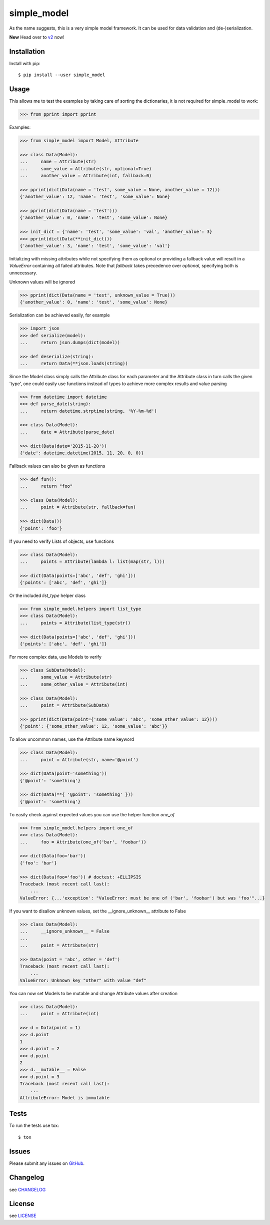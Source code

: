 simple_model
============

.. image:: https://travis-ci.org/AFriemann/simple_model.svg?branch=master
    :target: https://travis-ci.org/AFriemann/simple_model
.. image:: https://badge.fury.io/py/simple_model.svg
    :target: https://badge.fury.io/py/simple_model

As the name suggests, this is a very simple model framework. It can be used for data
validation and (de-)serialization.

**New** Head over to `v2 <https://github.com/AFriemann/simple_model/blob/master/README.v2.rst>`_ now!

Installation
------------

Install with pip::

    $ pip install --user simple_model

Usage
-----

This allows me to test the examples by taking care of sorting the dictionaries, it is not required for simple_model
to work:

.. code:: python

    >>> from pprint import pprint

Examples:

.. code:: python

    >>> from simple_model import Model, Attribute

    >>> class Data(Model):
    ...     name = Attribute(str)
    ...     some_value = Attribute(str, optional=True)
    ...     another_value = Attribute(int, fallback=0)

    >>> pprint(dict(Data(name = 'test', some_value = None, another_value = 12)))
    {'another_value': 12, 'name': 'test', 'some_value': None}

    >>> pprint(dict(Data(name = 'test')))
    {'another_value': 0, 'name': 'test', 'some_value': None}

    >>> init_dict = {'name': 'test', 'some_value': 'val', 'another_value': 3}
    >>> pprint(dict(Data(**init_dict)))
    {'another_value': 3, 'name': 'test', 'some_value': 'val'}

Initializing with missing attributes while not specifying them as optional or providing a fallback value
will result in a *ValueError* containing all failed attributes.
Note that *fallback* takes precedence over *optional*, specifying both is unnecessary.

Unknown values will be ignored

.. code:: python

    >>> pprint(dict(Data(name = 'test', unknown_value = True)))
    {'another_value': 0, 'name': 'test', 'some_value': None}


Serialization can be achieved easily, for example

.. code:: python

    >>> import json
    >>> def serialize(model):
    ...     return json.dumps(dict(model))

    >>> def deserialize(string):
    ...     return Data(**json.loads(string))

Since the Model class simply calls the Attribute class for each parameter and the Attribute class in turn calls the
given 'type', one could easily use functions instead of types to achieve more complex results and value parsing

.. code:: python

    >>> from datetime import datetime
    >>> def parse_date(string):
    ...     return datetime.strptime(string, '%Y-%m-%d')

    >>> class Data(Model):
    ...     date = Attribute(parse_date)

    >>> dict(Data(date='2015-11-20'))
    {'date': datetime.datetime(2015, 11, 20, 0, 0)}

Fallback values can also be given as functions

.. code:: python

    >>> def fun():
    ...     return "foo"

    >>> class Data(Model):
    ...     point = Attribute(str, fallback=fun)

    >>> dict(Data())
    {'point': 'foo'}

If you need to verify Lists of objects, use functions

.. code:: python

    >>> class Data(Model):
    ...     points = Attribute(lambda l: list(map(str, l)))

    >>> dict(Data(points=['abc', 'def', 'ghi']))
    {'points': ['abc', 'def', 'ghi']}

Or the included *list_type* helper class

.. code:: python

    >>> from simple_model.helpers import list_type
    >>> class Data(Model):
    ...     points = Attribute(list_type(str))

    >>> dict(Data(points=['abc', 'def', 'ghi']))
    {'points': ['abc', 'def', 'ghi']}

For more complex data, use Models to verify

.. code:: python

     >>> class SubData(Model):
     ...     some_value = Attribute(str)
     ...     some_other_value = Attribute(int)

     >>> class Data(Model):
     ...     point = Attribute(SubData)

     >>> pprint(dict(Data(point={'some_value': 'abc', 'some_other_value': 12})))
     {'point': {'some_other_value': 12, 'some_value': 'abc'}}

To allow uncommon names, use the Attribute name keyword

.. code:: python

    >>> class Data(Model):
    ...     point = Attribute(str, name='@point')

    >>> dict(Data(point='something'))
    {'@point': 'something'}

    >>> dict(Data(**{ '@point': 'something' }))
    {'@point': 'something'}

To easily check against expected values you can use the helper function *one_of*

.. code:: python

    >>> from simple_model.helpers import one_of
    >>> class Data(Model):
    ...     foo = Attribute(one_of('bar', 'foobar'))

    >>> dict(Data(foo='bar'))
    {'foo': 'bar'}

    >>> dict(Data(foo='foo')) # doctest: +ELLIPSIS
    Traceback (most recent call last):
        ...
    ValueError: {...'exception': "ValueError: must be one of ('bar', 'foobar') but was 'foo'"...}

If you want to disallow unknown values, set the __ignore_unknown__ attribute to False

.. code:: python

    >>> class Data(Model):
    ...     __ignore_unknown__ = False
    ...
    ...     point = Attribute(str)

    >>> Data(point = 'abc', other = 'def')
    Traceback (most recent call last):
        ...
    ValueError: Unknown key "other" with value "def"

You can now set Models to be mutable and change Attribute values after creation

.. code:: python

    >>> class Data(Model):
    ...     point = Attribute(int)

    >>> d = Data(point = 1)
    >>> d.point
    1
    >>> d.point = 2
    >>> d.point
    2
    >>> d.__mutable__ = False
    >>> d.point = 3
    Traceback (most recent call last):
        ...
    AttributeError: Model is immutable

Tests
-----

To run the tests use tox::

    $ tox

Issues
------

Please submit any issues on `GitHub <https://github.com/afriemann/simple_model/issues>`_.

Changelog
---------

see `CHANGELOG <https://github.com/AFriemann/simple_model/blob/master/CHANGELOG.rst>`_

License
-------

see `LICENSE <https://github.com/AFriemann/simple_model/blob/master/LICENSE.txt>`_
